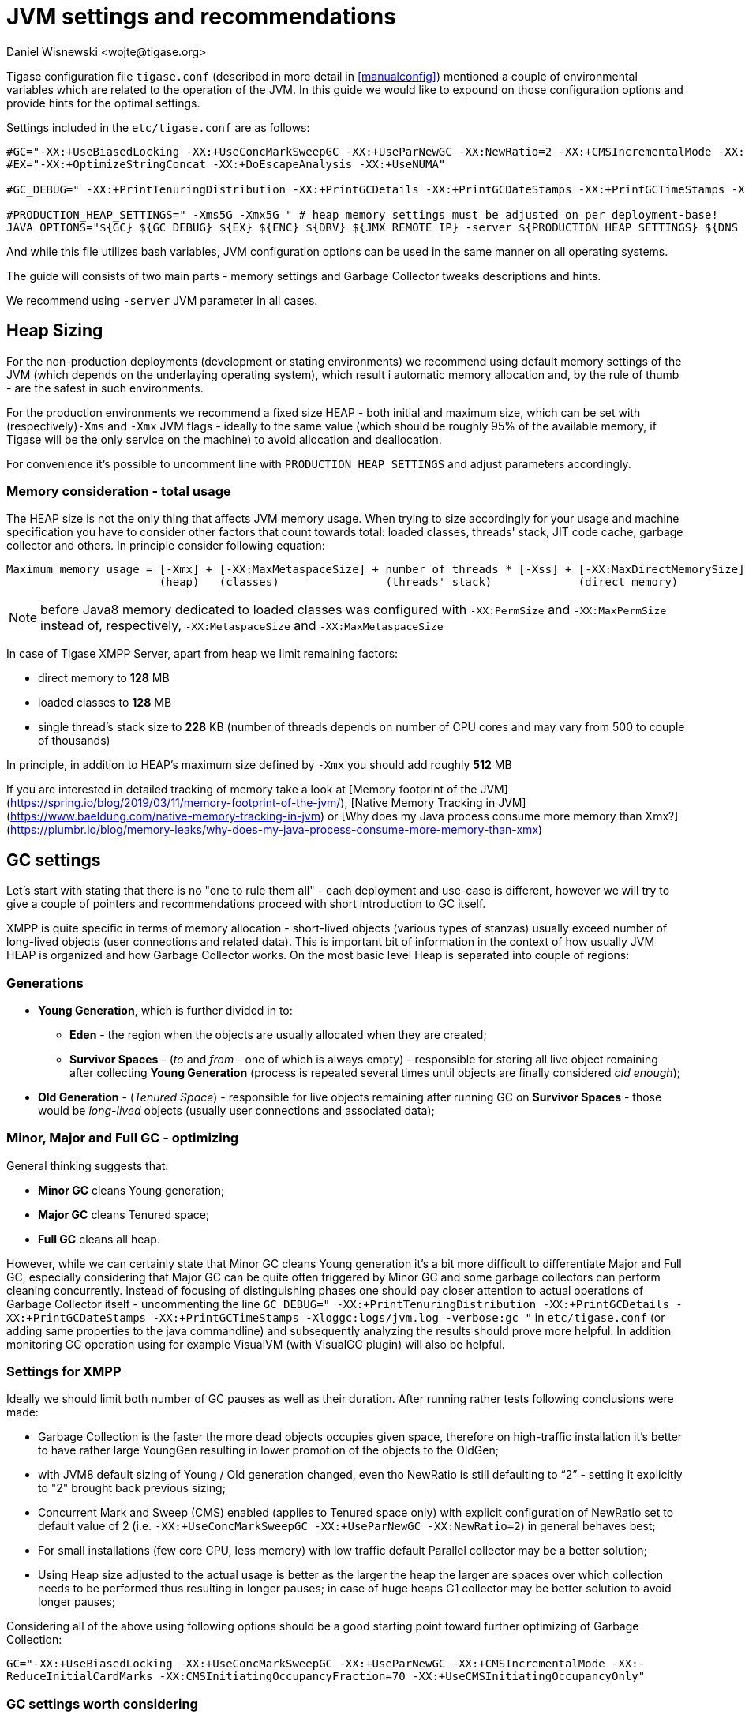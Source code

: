 [[jvm_settings]]
= JVM settings and recommendations
:author: Daniel Wisnewski <wojte@tigase.org>
:version: v2.0 August 2017. Reformatted for v8.0.0.

Tigase configuration file `tigase.conf` (described in more detail in <<manualconfig>>) mentioned a couple of environmental variables which are related to the operation of the JVM. In this guide we would like to expound on those configuration options and provide hints for the optimal settings.

Settings included in the `etc/tigase.conf` are as follows:

[source, bash]
----
#GC="-XX:+UseBiasedLocking -XX:+UseConcMarkSweepGC -XX:+UseParNewGC -XX:NewRatio=2 -XX:+CMSIncrementalMode -XX:-ReduceInitialCardMarks -XX:CMSInitiatingOccupancyFraction=70 -XX:+UseCMSInitiatingOccupancyOnly"
#EX="-XX:+OptimizeStringConcat -XX:+DoEscapeAnalysis -XX:+UseNUMA"

#GC_DEBUG=" -XX:+PrintTenuringDistribution -XX:+PrintGCDetails -XX:+PrintGCDateStamps -XX:+PrintGCTimeStamps -Xloggc:logs/jvm.log -verbose:gc "

#PRODUCTION_HEAP_SETTINGS=" -Xms5G -Xmx5G " # heap memory settings must be adjusted on per deployment-base!
JAVA_OPTIONS="${GC} ${GC_DEBUG} ${EX} ${ENC} ${DRV} ${JMX_REMOTE_IP} -server ${PRODUCTION_HEAP_SETTINGS} ${DNS_RESOLVER} ${INTERNAL_IP} ${EXTERNAL_IP}  -XX:MaxDirectMemorySize=128m "
----

And while this file utilizes bash variables, JVM configuration options can be used in the same manner on all operating systems.

The guide will consists of two main parts - memory settings and Garbage Collector tweaks descriptions and hints.

We recommend using `-server` JVM parameter in all cases.

== Heap Sizing

For the non-production deployments (development or stating environments) we recommend using default memory settings of the JVM (which depends on the underlaying operating system), which result i automatic memory allocation and, by the rule of thumb - are the safest in such environments.

For the production environments we recommend a fixed size HEAP - both initial and maximum size, which can be set with (respectively)`-Xms` and `-Xmx` JVM flags - ideally to the same value (which should be roughly 95% of the available memory, if Tigase will be the only service on the machine) to avoid allocation and deallocation.

For convenience it's possible to uncomment line with `PRODUCTION_HEAP_SETTINGS` and adjust parameters accordingly.

=== Memory consideration - total usage

The HEAP size is not the only thing that affects JVM memory usage. When trying to size accordingly for your usage and machine specification you have to consider other factors that count towards total: loaded classes, threads' stack, JIT code cache, garbage collector and others.
In principle consider following equation:

[source]
----
Maximum memory usage = [-Xmx] + [-XX:MaxMetaspaceSize] + number_of_threads * [-Xss] + [-XX:MaxDirectMemorySize]
                       (heap)   (classes)                (threads' stack)             (direct memory)
----

NOTE: before Java8 memory dedicated to loaded classes was configured with `-XX:PermSize` and `-XX:MaxPermSize` instead of, respectively, `-XX:MetaspaceSize` and `-XX:MaxMetaspaceSize`

In case of Tigase XMPP Server, apart from heap we limit remaining factors:

* direct memory to *128* MB
* loaded classes to *128* MB
* single thread's stack size to *228* KB (number of threads depends on number of CPU cores and may vary from 500 to couple of thousands)

In principle, in addition to HEAP's maximum size defined by `-Xmx` you should add roughly *512* MB

If you are interested in detailed tracking of memory take a look at [Memory footprint of the JVM](https://spring.io/blog/2019/03/11/memory-footprint-of-the-jvm/), [Native Memory Tracking in JVM](https://www.baeldung.com/native-memory-tracking-in-jvm) or [Why does my Java process consume more memory than Xmx?](https://plumbr.io/blog/memory-leaks/why-does-my-java-process-consume-more-memory-than-xmx)

== GC settings

Let's start with stating that there is no "one to rule them all" - each deployment and use-case is different, however we will try to give a couple of pointers and recommendations proceed with short introduction to GC itself.

XMPP is quite specific in terms of memory allocation - short-lived objects (various types of stanzas) usually exceed number of long-lived objects (user connections and related data). This is important bit of information in the context of how usually JVM HEAP is organized and how Garbage Collector works. On the most basic level Heap is separated into couple of regions:

=== Generations

* *Young Generation*, which is further divided in to:
** *Eden* - the region when the objects are usually allocated when they are created;
** *Survivor Spaces* - (_to_ and _from_ - one of which is always empty) - responsible for storing all live object remaining after collecting *Young Generation* (process is repeated several times until objects are finally considered _old enough_);
* *Old Generation* - (_Tenured Space_) - responsible for live objects remaining after running GC on *Survivor Spaces* - those would be _long-lived_ objects (usually user connections and associated data);

=== Minor, Major and Full GC - optimizing

General thinking suggests that:

* *Minor GC* cleans Young generation;
* *Major GC* cleans Tenured space;
* *Full GC* cleans all heap.

However, while we can certainly state that Minor GC cleans Young generation it's a bit more difficult to differentiate Major and Full GC, especially considering that Major GC can be quite often triggered by Minor GC and some garbage collectors can perform cleaning concurrently. Instead of focusing of distinguishing phases one should pay closer attention to actual operations of Garbage Collector itself - uncommenting the line `GC_DEBUG=" -XX:+PrintTenuringDistribution -XX:+PrintGCDetails -XX:+PrintGCDateStamps -XX:+PrintGCTimeStamps -Xloggc:logs/jvm.log -verbose:gc "` in `etc/tigase.conf` (or adding same properties to the java commandline) and subsequently analyzing the results should prove more helpful. In addition monitoring GC operation using for example VisualVM (with VisualGC plugin) will also be helpful.

=== Settings for XMPP

Ideally we should limit both number of GC pauses as well as their duration. After running rather tests following conclusions were made:

* Garbage Collection is the faster the more dead objects occupies given space, therefore on high-traffic installation it’s better to have rather large YoungGen resulting in lower promotion of the objects to the OldGen;
* with JVM8 default sizing of Young / Old generation changed, even tho NewRatio is still defaulting to “2” - setting it explicitly to "2" brought back previous sizing;
* Concurrent Mark and Sweep (CMS) enabled (applies to Tenured space only) with explicit configuration of NewRatio set to default value of 2 (i.e. `-XX:+UseConcMarkSweepGC -XX:+UseParNewGC -XX:NewRatio=2`) in general behaves best;
* For small installations (few core CPU, less memory) with low traffic default Parallel collector may be a better solution;
* Using Heap size adjusted to the actual usage is better as the larger the heap the larger are spaces over which collection needs to be performed thus resulting in longer pauses; in case of huge heaps G1 collector may be better solution to avoid longer pauses;

Considering all of the above using following options should be a good starting point toward further optimizing of Garbage Collection:

`GC="-XX:+UseBiasedLocking -XX:+UseConcMarkSweepGC -XX:+UseParNewGC -XX:+CMSIncrementalMode -XX:-ReduceInitialCardMarks -XX:CMSInitiatingOccupancyFraction=70 -XX:+UseCMSInitiatingOccupancyOnly"`

=== GC settings worth considering

In addition to the general recommendation to use CMS collector, following options (or changes to the options) may be worth considering:

* `-XX:NewRatio=2` - defines the ratio between the young and tenured generation is 1:2. In other words, the combined size of the eden and survivor spaces will be one-third of the total heap size. The parameters NewSize and MaxNewSize bound the young generation size from below and above. Setting these to the same value fixes the young generation, just as setting -Xms and -Xmx to the same value fixes the total heap size.
* `-XX:CMSInitiatingOccupancyFraction=percent` - sets the percentage of the old generation occupancy (0 to 100) at which to start a CMS collection cycle.
* `-XX:+UseCMSInitiatingOccupancyOnly` - instructs the JVM not to base its decision when to start a CMS cycle on run time statistics but instead it uses the value of CMSInitiatingOccupancyFraction for every CMS cycle.
* `-XX:ParallelGCThreads=x` - sets the number of threads used for parallel garbage collection in the young and old generations. The default value depends on the number of CPUs available to the JVM. If the Tigase JMV is the only one running on the installation default value is recommended.
* `-XX:ConcGCThreads=x` - sets the number of threads used for concurrent GC. The default value depends on the number of CPUs available to the JVM. If the Tigase JMV is the only one running on the installation default value is recommended.
* `-XX:+UseBiasedLocking` and `-XX:+DoEscapeAnalysis` - designed to eliminate locking overhead, however their effect on performance is unpredictable therefore testing is required; reduced locking should improve concurrency and, on current multi-core hardware, improve throughput.
* `-XX:+OptimizeStringConcat` - enables the optimization of String concatenation operations. This option is enabled by default.
* `-XX:+UseNUMA` - enables performance optimization of an application on a machine with nonuniform memory architecture (NUMA - most modern computers are based on NUMA architecture) by increasing the application's use of lower latency memory. By default, this option is disabled and no optimization for NUMA is made. The option is only available when the parallel garbage collector is used (-XX:+UseParallelGC).
* `-XX:-UseCompressedOops` -- disables the use of compressed pointers. By default, this option is enabled, and compressed pointers are used when Java heap sizes are less than 32 GB. When this option is enabled, object references are represented as 32-bit offsets instead of 64-bit pointers, which typically increases performance when running the application with Java heap sizes less than 32 GB. This option works only for 64-bit JVMs.

== What to use with Machine x, y, z?

=== Server class machine (non-VM), > 16GB, >= 8 core CPU

For such setup enabling CMS garbage collector is recommended. Depending on the traffic usage and particular use-case adjusting NewRatio may be needed. Adjusting Xms and Xms sizes for actual available memory is needed (or better yet, for the actual traffic!). Following should be used:
[source, bash]
----
GC="-XX:+UseBiasedLocking -XX:+UseConcMarkSweepGC -XX:+UseParNewGC -XX:NewRatio=2 -XX:+CMSIncrementalMode -XX:-ReduceInitialCardMarks -XX:CMSInitiatingOccupancyFraction=70 -XX:+UseCMSInitiatingOccupancyOnly"
EX="-XX:+OptimizeStringConcat -XX:+DoEscapeAnalysis -XX:+UseNUMA"

#GC_DEBUG=" -XX:+PrintTenuringDistribution -XX:+PrintGCDetails -XX:+PrintGCDateStamps -XX:+PrintGCTimeStamps -Xloggc:logs/jvm.log -verbose:gc "

PRODUCTION_HEAP_SETTINGS=" -Xms15G -Xmx15G " # heap memory settings must be adjusted on per deployment-base!
JAVA_OPTIONS="${GC} ${GC_DEBUG} ${EX} ${ENC} ${DRV} ${JMX_REMOTE_IP} -server ${PRODUCTION_HEAP_SETTINGS} ${DNS_RESOLVER} ${INTERNAL_IP} ${EXTERNAL_IP}  -XX:MaxDirectMemorySize=128m "
----

For installation with lot of available memory and intention to utilize it all, using G1GC collector may be a better idea :
[source, bash]
----
GC="-XX:+UseG1GC -XX:ConcGCThreads=4 -XX:G1HeapRegionSize=2 -XX:InitiatingHeapOccupancyPercent=35 -XX:MaxGCPauseMillis=100"
EX="-XX:+OptimizeStringConcat -XX:+DoEscapeAnalysis -XX:+UseNUMA"

#GC_DEBUG=" -XX:+PrintTenuringDistribution -XX:+PrintGCDetails -XX:+PrintGCDateStamps -XX:+PrintGCTimeStamps -Xloggc:logs/jvm.log -verbose:gc "

PRODUCTION_HEAP_SETTINGS=" -Xms60G -Xmx60G " # heap memory settings must be adjusted on per deployment-base!
JAVA_OPTIONS="${GC} ${GC_DEBUG} ${EX} ${ENC} ${DRV} ${JMX_REMOTE_IP} -server ${PRODUCTION_HEAP_SETTINGS} ${DNS_RESOLVER} ${INTERNAL_IP} ${EXTERNAL_IP}  -XX:MaxDirectMemorySize=128m "
----

=== VM machine, 8GB of RAM, 4 core CPU equivalent

For such setup enabling CMS garbage collector is also recommended. Depending on the traffic usage and particular use-case adjusting NewRatio may be needed (and configuring NewRatio is a must!). Adjusting Xms and Xms sizes for actual available memory is needed (or better yet, for the actual traffic!). Following should be used:
[source, bash]
----
GC="-XX:+UseBiasedLocking -XX:+UseConcMarkSweepGC -XX:+UseParNewGC -XX:NewRatio=2 -XX:+CMSIncrementalMode -XX:-ReduceInitialCardMarks -XX:CMSInitiatingOccupancyFraction=70 -XX:+UseCMSInitiatingOccupancyOnly"
EX="-XX:+OptimizeStringConcat -XX:+DoEscapeAnalysis -XX:+UseNUMA"

#GC_DEBUG=" -XX:+PrintTenuringDistribution -XX:+PrintGCDetails -XX:+PrintGCDateStamps -XX:+PrintGCTimeStamps -Xloggc:logs/jvm.log -verbose:gc "

PRODUCTION_HEAP_SETTINGS=" -Xms7G -Xmx7G " # heap memory settings must be adjusted on per deployment-base!
JAVA_OPTIONS="${GC} ${GC_DEBUG} ${EX} ${ENC} ${DRV} ${JMX_REMOTE_IP} -server ${PRODUCTION_HEAP_SETTINGS} ${DNS_RESOLVER} ${INTERNAL_IP} ${EXTERNAL_IP}  -XX:MaxDirectMemorySize=128m "
----

=== VM machine with 4GB or less of RAM, and less than 4 core CPU equivalent

Small installations with limited resources could operate better with default (for JVM versions up to 8, which is the most current at the moment of the writing). Again - depending on the traffic usage and particular use-case adjusting NewRatio may be needed. Adjusting Xms and Xms sizes for actual available memory is recommended (or better yet, for the actual traffic!). Following should be used (i.e. `GC` line should be commented so the defaults will be used):
[source, bash]
----
#GC="-XX:+UseBiasedLocking -XX:+UseConcMarkSweepGC -XX:+UseParNewGC -XX:NewRatio=2 -XX:+CMSIncrementalMode -XX:-ReduceInitialCardMarks -XX:CMSInitiatingOccupancyFraction=70 -XX:+UseCMSInitiatingOccupancyOnly"
EX="-XX:+OptimizeStringConcat -XX:+DoEscapeAnalysis -XX:+UseNUMA"

#GC_DEBUG=" -XX:+PrintTenuringDistribution -XX:+PrintGCDetails -XX:+PrintGCDateStamps -XX:+PrintGCTimeStamps -Xloggc:logs/jvm.log -verbose:gc "

PRODUCTION_HEAP_SETTINGS=" -Xms3G -Xmx3G " # heap memory settings must be adjusted on per deployment-base!
JAVA_OPTIONS="${GC} ${GC_DEBUG} ${EX} ${ENC} ${DRV} ${JMX_REMOTE_IP} -server ${PRODUCTION_HEAP_SETTINGS} ${DNS_RESOLVER} ${INTERNAL_IP} ${EXTERNAL_IP}  -XX:MaxDirectMemorySize=128m "
----

== Additional resources

* https://docs.oracle.com/javase/8/docs/technotes/guides/vm/gctuning/sizing.html[Sizing the Generations]
* http://www.c0t0d0s0.org/archives/6617-About-Java,-parallel-garbage-collection-and-processor-sets.html[About Java, parallel garbage collection and processor sets]
* http://hiroshiyamauchi.blogspot.cl/2009/12/gc-threads.html[GC Threads]
* https://github.com/chewiebug/GCViewer#readme[GCViewer readme]
* http://docs.oracle.com/javase/7/docs/technotes/guides/vm/performance-enhancements-7.html[Java HotSpot™ Virtual Machine Performance Enhancements]
* https://plumbr.eu/java-garbage-collection-handbook[Java Garbage Collection handbook]
* Useful JVM Flags
** https://blog.codecentric.de/en/2012/07/useful-jvm-flags-part-1-jvm-types-and-compiler-modes/[Part 1 - JVM Types and Compiler Modes]
** https://blog.codecentric.de/en/2012/07/useful-jvm-flags-part-2-flag-categories-and-jit-compiler-diagnostics/[Part 2 - Flag Categories and JIT Compiler Diagnostics)]
** https://blog.codecentric.de/en/2012/07/useful-jvm-flags-part-3-printing-all-xx-flags-and-their-values/[Part 3 - Printing all XX Flags and their Values]
** https://blog.codecentric.de/en/2012/07/useful-jvm-flags-part-4-heap-tuning/[Part 4 - Heap Tuning]
** https://blog.codecentric.de/en/2012/08/useful-jvm-flags-part-5-young-generation-garbage-collection/[Part 5 - Young Generation Garbage Collection]
** https://blog.codecentric.de/en/2013/01/useful-jvm-flags-part-6-throughput-collector/[Part 6 - Throughput Collector]
** https://blog.codecentric.de/en/2013/10/useful-jvm-flags-part-7-cms-collector/[Part 7 - CMS Collector]
** https://blog.codecentric.de/en/2014/01/useful-jvm-flags-part-8-gc-logging/[Part 8 - GC Logging]
